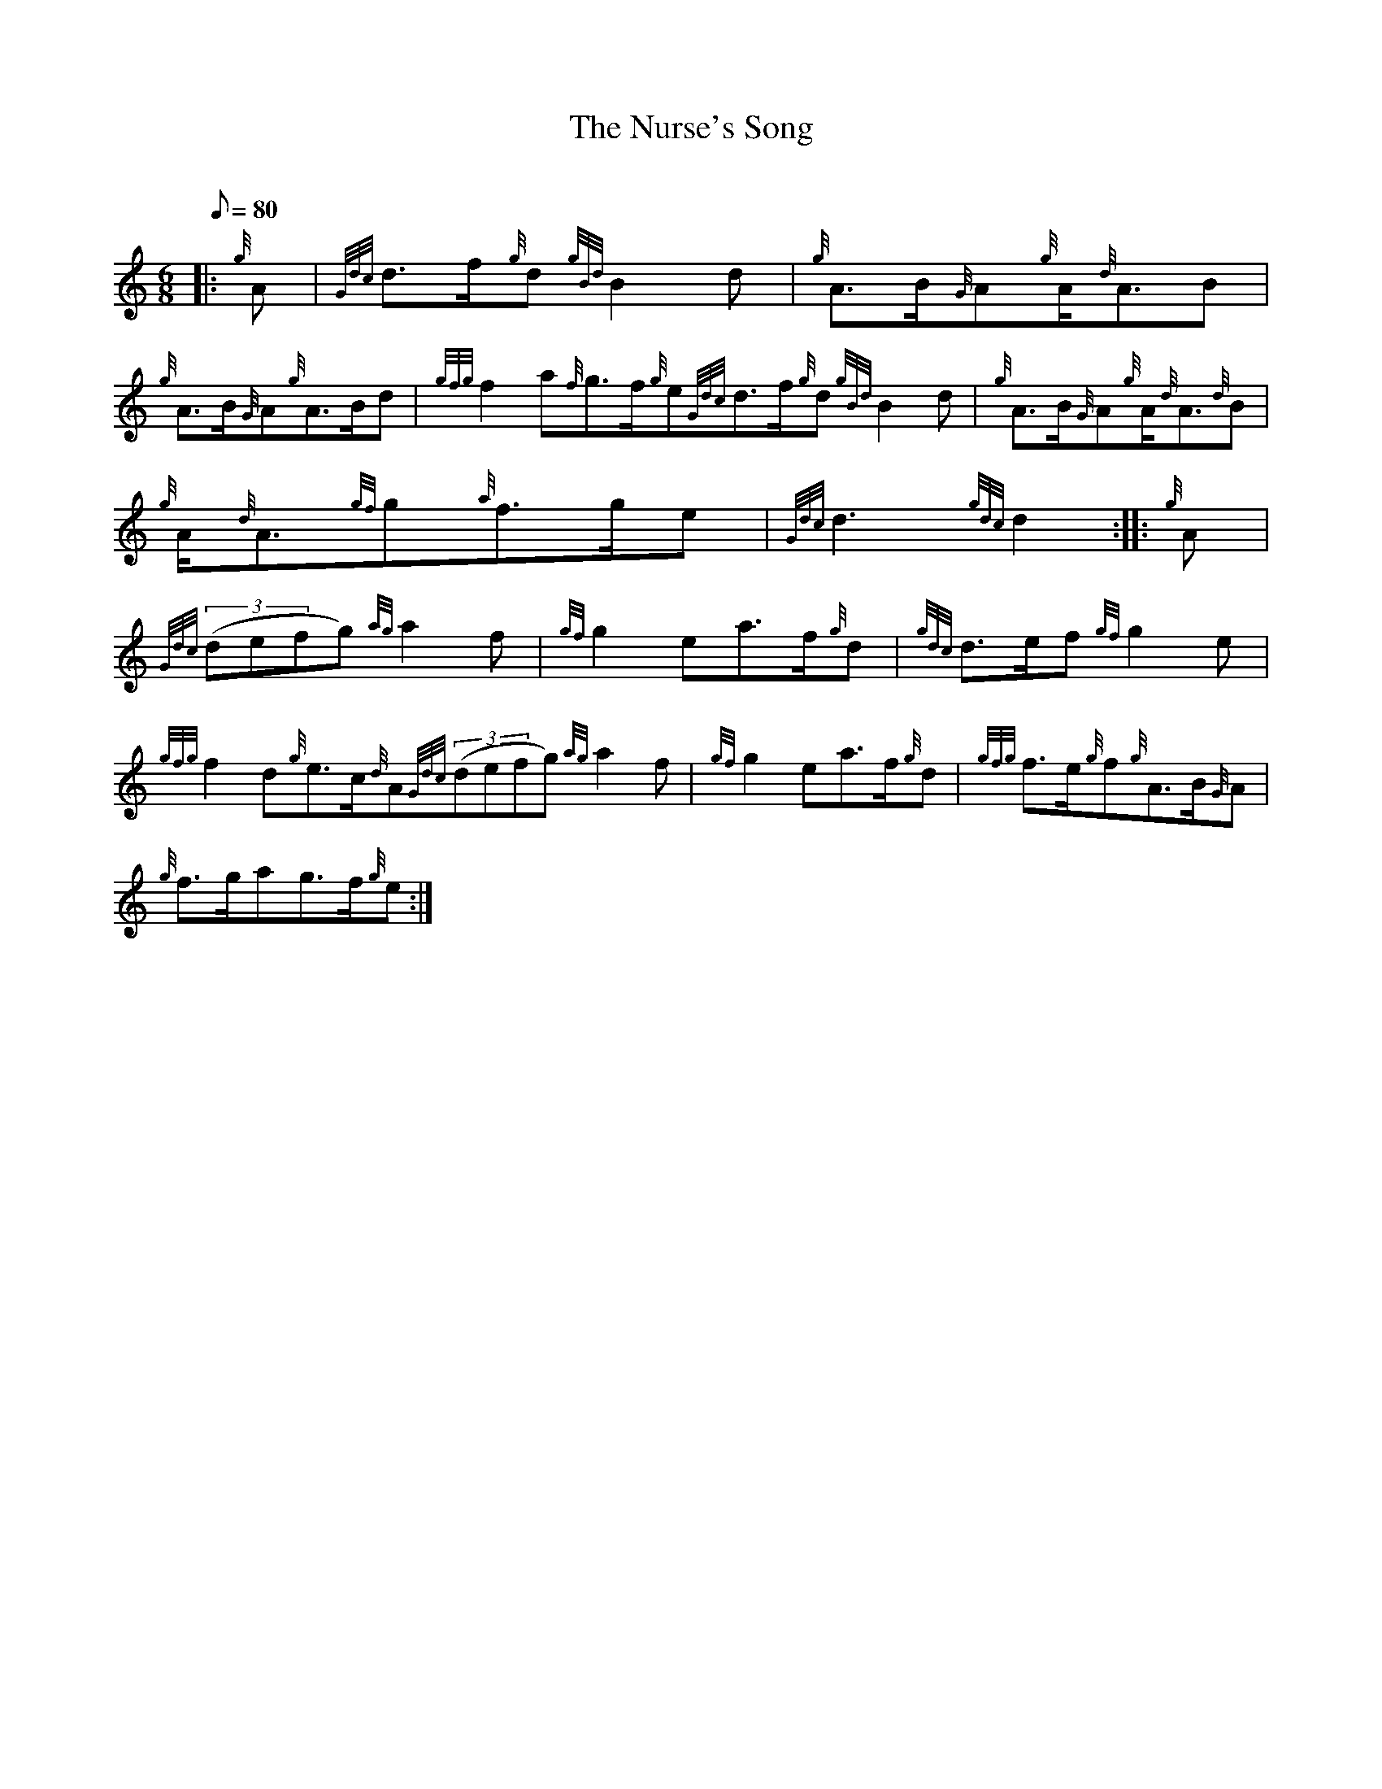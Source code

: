 X: 1
T:The Nurse's Song
M:6/8
L:1/8
Q:80
C:
S:March
K:HP
|: {g}A|
{Gdc}d3/2f/2{g}d{gBd}B2d|
{g}A3/2B/2{G}A{g}A/2{d}A3/2B|  !
{g}A3/2B/2{G}A{g}A3/2B/2d|
{gfg}f2a{f}g3/2f/2{g}e{Gdc}d3/2f/2{g}d{gBd}B2d|
{g}A3/2B/2{G}A{g}A/2{d}A3/2{d}B|  !
{g}A/2{d}A3/2{gf}g{a}f3/2g/2e|
{Gdc}d3{gdc}d2:| |:
{g}A|  !
{Gdc}((3defg){ag}a2f|
{gf}g2ea3/2f/2{g}d|
{gdc}d3/2e/2f{gf}g2e|  !
{gfg}f2d{g}e3/2c/2{d}A{Gdc}((3defg){ag}a2f|
{gf}g2ea3/2f/2{g}d|
{gfg}f3/2e/2{g}f{g}A3/2B/2{G}A|  !
{g}f3/2g/2ag3/2f/2{g}e:|
